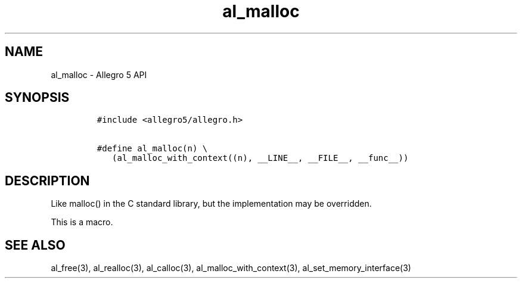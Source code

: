 .\" Automatically generated by Pandoc 3.1.3
.\"
.\" Define V font for inline verbatim, using C font in formats
.\" that render this, and otherwise B font.
.ie "\f[CB]x\f[]"x" \{\
. ftr V B
. ftr VI BI
. ftr VB B
. ftr VBI BI
.\}
.el \{\
. ftr V CR
. ftr VI CI
. ftr VB CB
. ftr VBI CBI
.\}
.TH "al_malloc" "3" "" "Allegro reference manual" ""
.hy
.SH NAME
.PP
al_malloc - Allegro 5 API
.SH SYNOPSIS
.IP
.nf
\f[C]
#include <allegro5/allegro.h>

#define al_malloc(n) \[rs]
   (al_malloc_with_context((n), __LINE__, __FILE__, __func__))
\f[R]
.fi
.SH DESCRIPTION
.PP
Like malloc() in the C standard library, but the implementation may be
overridden.
.PP
This is a macro.
.SH SEE ALSO
.PP
al_free(3), al_realloc(3), al_calloc(3), al_malloc_with_context(3),
al_set_memory_interface(3)
